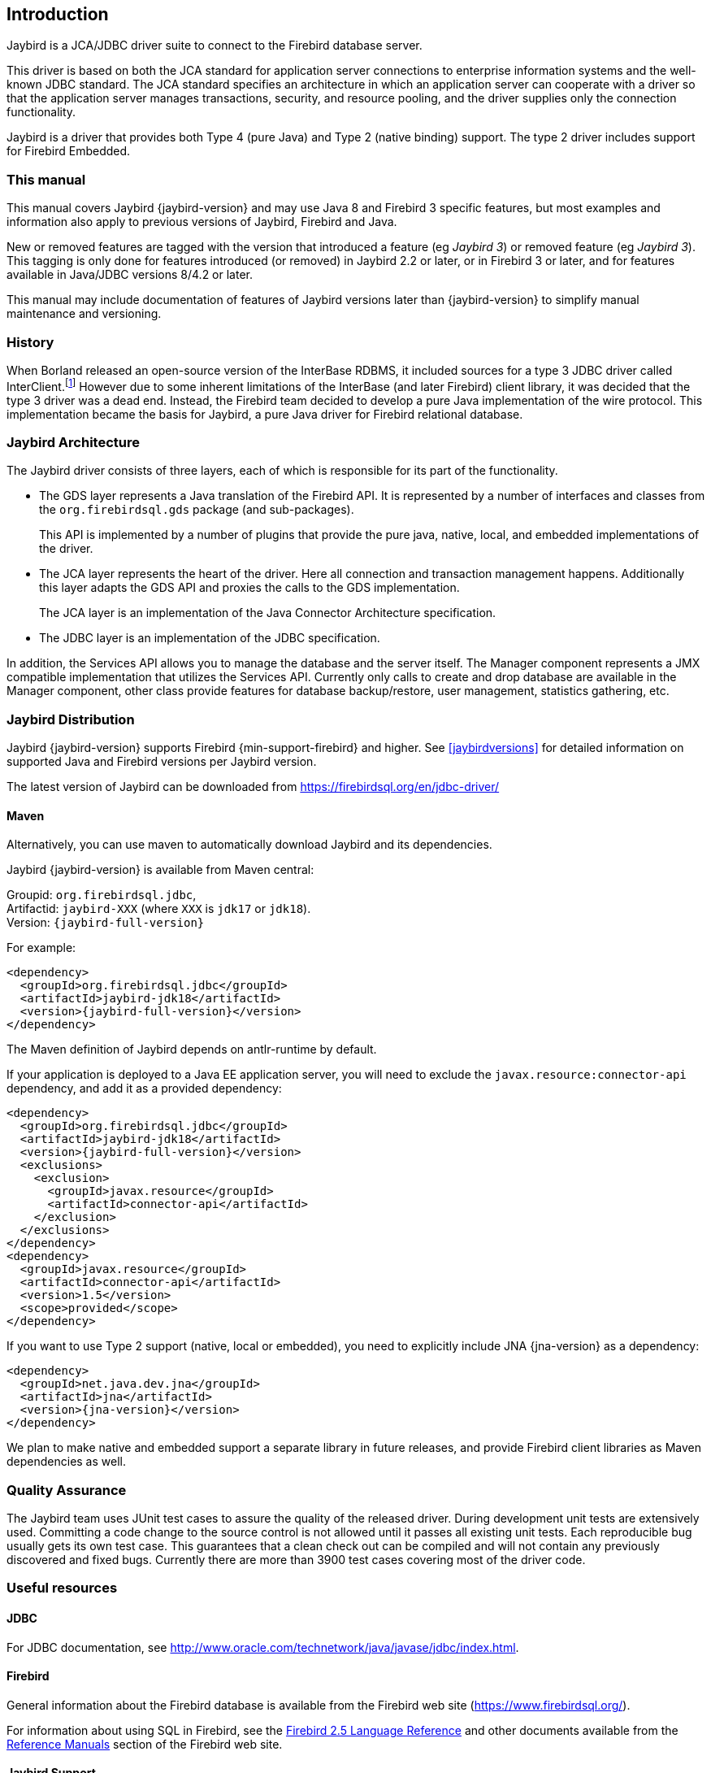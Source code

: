[[introduction]]
== Introduction

Jaybird is a JCA/JDBC driver suite to connect to the Firebird database
server.

This driver is based on both the JCA standard for application server
connections to enterprise information systems and the well-known JDBC
standard. The JCA standard specifies an architecture in which an
application server can cooperate with a driver so that the application
server manages transactions, security, and resource pooling, and the
driver supplies only the connection functionality.

Jaybird is a driver that provides both Type 4 (pure Java) and Type 2 (native binding) support.
The type 2 driver includes support for Firebird Embedded.

=== This manual

This manual covers Jaybird {jaybird-version} and may use Java 8 and Firebird 3 specific features, but most examples and information also apply to previous versions of Jaybird, Firebird and Java.

New or removed features are tagged with the version that introduced a feature (eg [.since]_Jaybird 3_) or removed  feature (eg [.until]_Jaybird 3_).
This tagging is only done for features introduced (or removed) in Jaybird 2.2 or later, or in Firebird 3 or later, and for features available in Java/JDBC versions 8/4.2 or later.

This manual may include documentation of features of Jaybird versions later than {jaybird-version} to simplify manual maintenance and versioning.

=== History

When Borland released an open-source version of the InterBase RDBMS, it included sources for a type 3 JDBC driver called InterClient.footnote:[For those interested in software archaeology, you can find the open sourced Interclient sources archived on https://github.com/FirebirdSQL/x-cvs-interclient]
However due to some inherent limitations of the InterBase (and later Firebird) client library, it was decided that the type 3 driver was a dead end. 
Instead, the Firebird team decided to develop a pure Java implementation of the wire protocol. 
This implementation became the basis for Jaybird, a pure Java driver for Firebird relational database.

=== Jaybird Architecture

The Jaybird driver consists of three layers, each of which is
responsible for its part of the functionality.

* The GDS layer represents a Java translation of the Firebird API. It is
represented by a number of interfaces and classes from the 
`org.firebirdsql.gds` package (and sub-packages).
+
This API is implemented by a number of plugins that provide the pure java, native,
local, and embedded implementations of the driver.
* The JCA layer represents the heart of the driver. Here all connection
and transaction management happens. Additionally this layer adapts the
GDS API and proxies the calls to the GDS implementation.
+
The JCA layer is an implementation of the Java Connector Architecture specification.
* The JDBC layer is an implementation of the JDBC specification.

In addition, the Services API allows you to manage the database and the server 
itself. The Manager component represents a JMX compatible implementation
that utilizes the Services API. Currently only calls to create and drop database 
are available in the Manager component, other class provide features for database 
backup/restore, user management, statistics gathering, etc.

[[distribution]]
=== Jaybird Distribution

Jaybird {jaybird-version} supports Firebird {min-support-firebird} and higher.
See <<jaybirdversions>> for detailed information on supported Java and Firebird versions per Jaybird version.

The latest version of Jaybird can be downloaded from https://firebirdsql.org/en/jdbc-driver/[^]

[[distribution-maven]]
==== Maven

Alternatively, you can use maven to automatically download Jaybird and its dependencies.

Jaybird {jaybird-version} is available from Maven central:

Groupid: `org.firebirdsql.jdbc`, +
Artifactid: `jaybird-XXX` (where `XXX` is `jdk17` or `jdk18`). +
Version: `{jaybird-full-version}`

For example:

[source,xml,subs="verbatim,attributes"]
----
<dependency>
  <groupId>org.firebirdsql.jdbc</groupId>
  <artifactId>jaybird-jdk18</artifactId>
  <version>{jaybird-full-version}</version>
</dependency>
----

The Maven definition of Jaybird depends on antlr-runtime by default.

If your application is deployed to a Java EE application server, you will need to
exclude the `javax.resource:connector-api` dependency, and add it as a provided 
dependency:

[source,xml,subs="verbatim,attributes"]
----
<dependency>
  <groupId>org.firebirdsql.jdbc</groupId>
  <artifactId>jaybird-jdk18</artifactId>
  <version>{jaybird-full-version}</version>
  <exclusions>
    <exclusion>
      <groupId>javax.resource</groupId>
      <artifactId>connector-api</artifactId>
    </exclusion>
  </exclusions>
</dependency>
<dependency>
  <groupId>javax.resource</groupId>
  <artifactId>connector-api</artifactId>
  <version>1.5</version>
  <scope>provided</scope>
</dependency>
----

If you want to use Type 2 support (native, local or embedded), you need to 
explicitly include JNA {jna-version} as a dependency:

[source,xml,subs="verbatim,attributes"]
----
<dependency>
  <groupId>net.java.dev.jna</groupId>
  <artifactId>jna</artifactId>
  <version>{jna-version}</version>
</dependency>
----

We plan to make native and embedded support a separate library in future 
releases, and provide Firebird client libraries as Maven dependencies as well.

=== Quality Assurance

The Jaybird team uses JUnit test cases to assure the quality of the released driver. 
During development unit tests are extensively used. 
Committing a code change to the source control is not allowed until it passes all existing unit tests. 
Each reproducible bug usually gets its own test case. 
This guarantees that a clean check out can be compiled and will not contain any previously discovered and fixed bugs. 
Currently there are more than 3900 test cases covering most of the driver code.

=== Useful resources

==== JDBC

For JDBC documentation, see http://www.oracle.com/technetwork/java/javase/jdbc/index.html[^].

==== Firebird

General information about the Firebird database is available from the Firebird web site (https://www.firebirdsql.org/[^]).

For information about using SQL in Firebird, see the https://www.firebirdsql.org/file/documentation/reference_manuals/fblangref25-en/html/fblangref25.html[Firebird 2.5 Language Reference^] and other documents available from the https://www.firebirdsql.org/en/reference-manuals/[Reference Manuals^] section of the Firebird web site.

==== Jaybird Support

Support for Jaybird is available through the following channels:

* The https://groups.yahoo.com/group/Firebird-Java[Firebird-Java group^] and corresponding mailing
list firebird-java@yahoogroups.com
+
You can subscribe to the mailing list by sending an email to firebird-java-subscribe@yahoogroups.com
* On https://www.firebirdsql.org/file/documentation/drivers_documentation/java/faq.html[Jaybird Frequently Asked Questions^].
* On https://github.com/FirebirdSQL/jaybird/wiki/[Jaybird wiki^].
+
This is a place where the community shares information about different aspects of Jaybird usage,
configuration examples for different applications/servers, tips and tricks, FAQ, etc.
* On https://stackoverflow.com/[Stack Overflow^], please tag your questions with 
*jaybird* and *firebird*
+
Please make sure to familiarize yourself with the rules and expectations of Stack Overflow before asking, 
see https://stackoverflow.com/tour[Stack Overflow Tour^] and https://stackoverflow.com/help/asking[Help Center: Asking^]

=== Contributing

There are several ways you can contribute to Jaybird or Firebird in general:

* Participate on the mailing lists (see https://www.firebirdsql.org/en/mailing-lists/[^])
* Report bugs or submit patches on the tracker (see <<intro-reporting-bugs>>)
* Create pull requests on GitHub (https://github.com/FirebirdSQL/jaybird[^])
* Become a developer (for Jaybird contact us on firebird-java, for Firebird in general, use the 
Firebird-devel mailing list)
* Become a paying member or sponsor of the Firebird Foundation (see https://www.firebirdsql.org/en/firebird-foundation/[^])

[[intro-reporting-bugs]]
==== Reporting Bugs

The developers follow the firebird-java@yahoogroups.com list. Join the list and post information 
about suspected bugs. List members may be able to help out to determine if it is an actual bug, 
provide a workaround and get you going again, whereas bug fixes might take awhile.

You can report bugs in the Firebird bug tracker, project http://tracker.firebirdsql.org/browse/JDBC["Jaybird JCA/JDBC Driver"^]

When reporting bugs, please provide a minimal, but complete reproduction, including databases and 
source code to reproduce the problem. Patches to fix bugs are also appreciated. Make sure the patch is 
against a recent master version of the code. You can also fork the jaybird repository and create pull 
requests.

